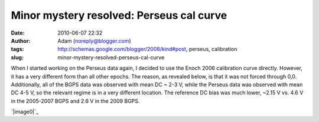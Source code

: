 Minor mystery resolved: Perseus cal curve
#########################################
:date: 2010-06-07 22:32
:author: Adam (noreply@blogger.com)
:tags: http://schemas.google.com/blogger/2008/kind#post, perseus, calibration
:slug: minor-mystery-resolved-perseus-cal-curve

When I started working on the Perseus data again, I decided to use the
Enoch 2006 calibration curve directly. However, it has a very different
form than all other epochs. The reason, as revealed below, is that it
was not forced through 0,0. Additionally, all of the BGPS data was
observed with mean DC ~ 2-3 V, while the Perseus data was observed with
mean DC 4-5 V, so the relevant regime is in a very different location.
The reference DC bias was much lower, ~2.15 V vs. 4.6 V in the 2005-2007
BGPS and 2.6 V in the 2009 BGPS.

.. raw:: html

   <div class="separator" style="clear: both; text-align: center;">

`|image0|`_

.. raw:: html

   </div>

.. raw:: html

   </p>

.. _|image1|: http://3.bp.blogspot.com/_lsgW26mWZnU/TA1yfdAS7BI/AAAAAAAAFtU/XvYiDQKi-cM/s1600/CalCurveComparison.png

.. |image0| image:: http://3.bp.blogspot.com/_lsgW26mWZnU/TA1yfdAS7BI/AAAAAAAAFtU/XvYiDQKi-cM/s320/CalCurveComparison.png
.. |image1| image:: http://3.bp.blogspot.com/_lsgW26mWZnU/TA1yfdAS7BI/AAAAAAAAFtU/XvYiDQKi-cM/s320/CalCurveComparison.png
